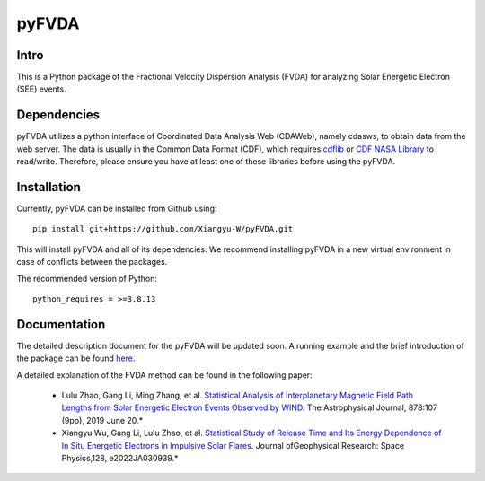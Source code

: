 .. These are examples of badges you might want to add to your README:
   please update the URLs accordingly

    .. image:: https://api.cirrus-ci.com/github/<USER>/pyFVDA.svg?branch=main
        :alt: Built Status
        :target: https://cirrus-ci.com/github/<USER>/pyFVDA
    .. image:: https://readthedocs.org/projects/pyFVDA/badge/?version=latest
        :alt: ReadTheDocs
        :target: https://pyFVDA.readthedocs.io/en/stable/
    .. image:: https://img.shields.io/coveralls/github/<USER>/pyFVDA/main.svg
        :alt: Coveralls
        :target: https://coveralls.io/r/<USER>/pyFVDA
    .. image:: https://img.shields.io/pypi/v/pyFVDA.svg
        :alt: PyPI-Server
        :target: https://pypi.org/project/pyFVDA/
    .. image:: https://img.shields.io/conda/vn/conda-forge/pyFVDA.svg
        :alt: Conda-Forge
        :target: https://anaconda.org/conda-forge/pyFVDA
    .. image:: https://pepy.tech/badge/pyFVDA/month
        :alt: Monthly Downloads
        :target: https://pepy.tech/project/pyFVDA
    .. image:: https://img.shields.io/twitter/url/http/shields.io.svg?style=social&label=Twitter
        :alt: Twitter
        :target: https://twitter.com/pyFVDA

.. .. image:: https://img.shields.io/badge/-PyScaffold-005CA0?logo=pyscaffold
..     :alt: Project generated with PyScaffold
..     :target: https://pyscaffold.org/

.. |

======
pyFVDA
======

Intro
=====

This is a Python package of the Fractional Velocity Dispersion Analysis (FVDA) for analyzing Solar Energetic Electron (SEE) events.

Dependencies
============

pyFVDA utilizes a python interface of Coordinated Data Analysis Web (CDAWeb), namely cdasws, to obtain data from the web server.
The data is usually in the Common Data Format (CDF), which requires `cdflib <https://pypi.org/project/cdflib/>`_ or `CDF NASA Library <https://cdf.gsfc.nasa.gov/>`_ to read/write. Therefore, please ensure you have at least one of these libraries before using the pyFVDA.

Installation
============

Currently, pyFVDA can be installed from Github using::

    pip install git+https://github.com/Xiangyu-W/pyFVDA.git

This will install pyFVDA and all of its dependencies. We recommend installing pyFVDA in a new virtual environment in case of conflicts between the packages. 


The recommended version of Python::

    python_requires = >=3.8.13



Documentation
=============

The detailed description document for the pyFVDA will be updated soon. 
A running example and the brief introduction of the package can be found `here <https://colab.research.google.com/github/Xiangyu-W/pyFVDA/blob/main/docs/example_pyFVDA.ipynb>`_. 

A detailed explanation of the FVDA method can be found in the following paper:

    * Lulu Zhao, Gang Li, Ming Zhang, et al. `Statistical Analysis of Interplanetary Magnetic Field Path Lengths from Solar Energetic Electron Events Observed by WIND <https://doi.org/10.3847/1538-4357/ab2041>`_. The Astrophysical Journal, 878:107 (9pp), 2019 June 20.*

    * Xiangyu Wu, Gang Li, Lulu Zhao, et al. `Statistical Study of Release Time and Its Energy Dependence of In Situ Energetic Electrons in Impulsive Solar Flares <https://doi.org/10.1029/2022JA030939>`_. Journal ofGeophysical Research: Space Physics,128, e2022JA030939.*
    

